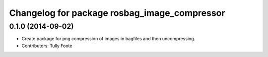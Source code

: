 ^^^^^^^^^^^^^^^^^^^^^^^^^^^^^^^^^^^^^^^^^^^^^
Changelog for package rosbag_image_compressor
^^^^^^^^^^^^^^^^^^^^^^^^^^^^^^^^^^^^^^^^^^^^^

0.1.0 (2014-09-02)
------------------
* Create package for png compression of images in bagfiles and then
  uncompressing.
* Contributors: Tully Foote
